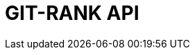 :doctype: book
:icons: font
:source-highlighter: highlightjs
:toc: left
:toclevels: 4
:sectlinks:

= GIT-RANK API

// include::./src/docs/asciidoc/member.adoc[]
// include::./src/docs/asciidoc/search.adoc[]
// include::./src/docs/asciidoc/gitrepo.adoc[]
// include::../src/docs/asciidoc/blockchain.adoc[]
